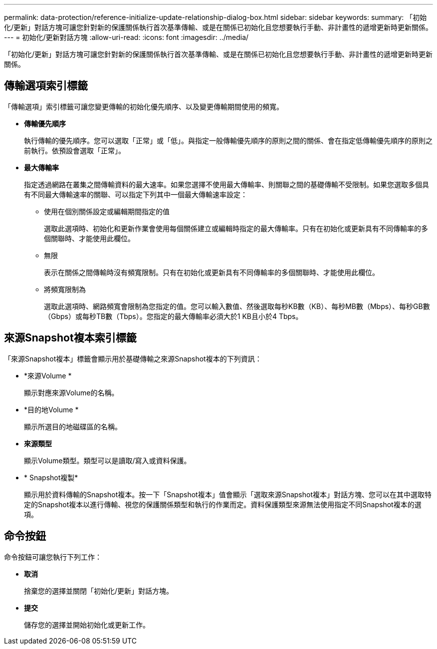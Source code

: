 ---
permalink: data-protection/reference-initialize-update-relationship-dialog-box.html 
sidebar: sidebar 
keywords:  
summary: 「初始化/更新」對話方塊可讓您針對新的保護關係執行首次基準傳輸、或是在關係已初始化且您想要執行手動、非計畫性的遞增更新時更新關係。 
---
= 初始化/更新對話方塊
:allow-uri-read: 
:icons: font
:imagesdir: ../media/


[role="lead"]
「初始化/更新」對話方塊可讓您針對新的保護關係執行首次基準傳輸、或是在關係已初始化且您想要執行手動、非計畫性的遞增更新時更新關係。



== 傳輸選項索引標籤

「傳輸選項」索引標籤可讓您變更傳輸的初始化優先順序、以及變更傳輸期間使用的頻寬。

* *傳輸優先順序*
+
執行傳輸的優先順序。您可以選取「正常」或「低」。與指定一般傳輸優先順序的原則之間的關係、會在指定低傳輸優先順序的原則之前執行。依預設會選取「正常」。

* *最大傳輸率*
+
指定透過網路在叢集之間傳輸資料的最大速率。如果您選擇不使用最大傳輸率、則關聯之間的基礎傳輸不受限制。如果您選取多個具有不同最大傳輸速率的關聯、可以指定下列其中一個最大傳輸速率設定：

+
** 使用在個別關係設定或編輯期間指定的值
+
選取此選項時、初始化和更新作業會使用每個關係建立或編輯時指定的最大傳輸率。只有在初始化或更新具有不同傳輸率的多個關聯時、才能使用此欄位。

** 無限
+
表示在關係之間傳輸時沒有頻寬限制。只有在初始化或更新具有不同傳輸率的多個關聯時、才能使用此欄位。

** 將頻寬限制為
+
選取此選項時、網路頻寬會限制為您指定的值。您可以輸入數值、然後選取每秒KB數（KB）、每秒MB數（Mbps）、每秒GB數（Gbps）或每秒TB數（Tbps）。您指定的最大傳輸率必須大於1 KB且小於4 Tbps。







== 來源Snapshot複本索引標籤

「來源Snapshot複本」標籤會顯示用於基礎傳輸之來源Snapshot複本的下列資訊：

* *來源Volume *
+
顯示對應來源Volume的名稱。

* *目的地Volume *
+
顯示所選目的地磁碟區的名稱。

* *來源類型*
+
顯示Volume類型。類型可以是讀取/寫入或資料保護。

* * Snapshot複製*
+
顯示用於資料傳輸的Snapshot複本。按一下「Snapshot複本」值會顯示「選取來源Snapshot複本」對話方塊、您可以在其中選取特定的Snapshot複本以進行傳輸、視您的保護關係類型和執行的作業而定。資料保護類型來源無法使用指定不同Snapshot複本的選項。





== 命令按鈕

命令按鈕可讓您執行下列工作：

* *取消*
+
捨棄您的選擇並關閉「初始化/更新」對話方塊。

* *提交*
+
儲存您的選擇並開始初始化或更新工作。


